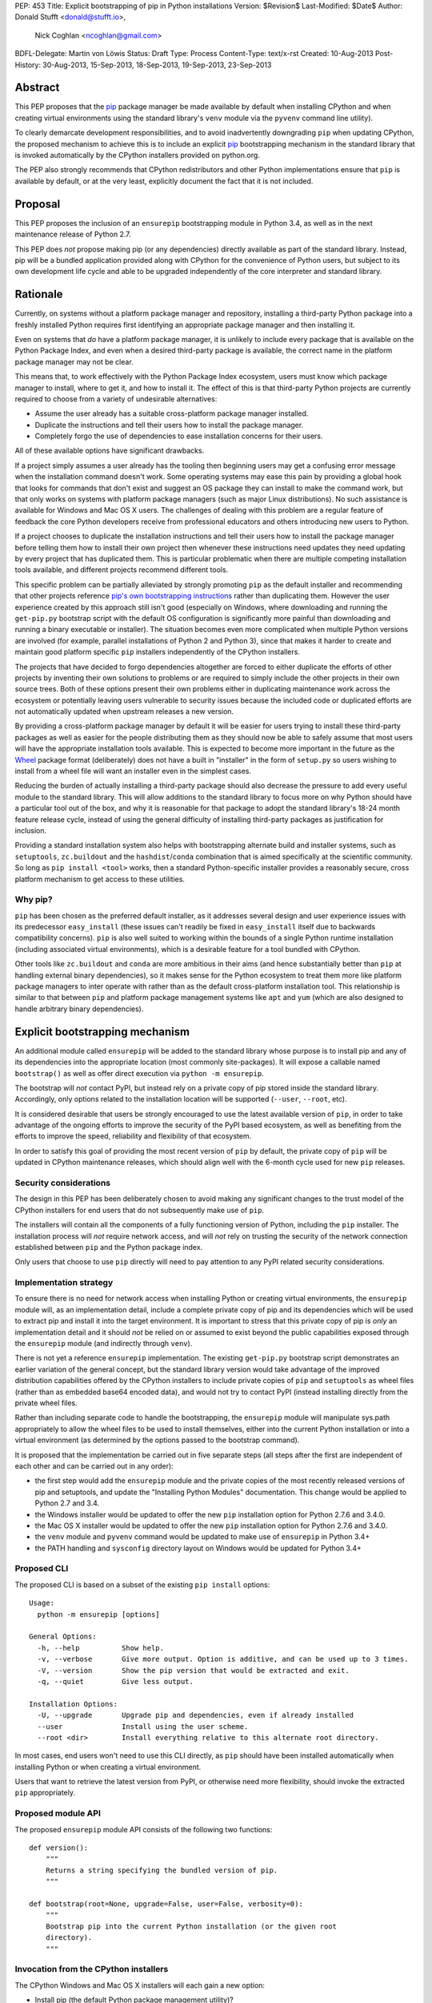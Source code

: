 PEP: 453
Title: Explicit bootstrapping of pip in Python installations
Version: $Revision$
Last-Modified: $Date$
Author: Donald Stufft <donald@stufft.io>,
        Nick Coghlan <ncoghlan@gmail.com>
BDFL-Delegate: Martin von Löwis
Status: Draft
Type: Process
Content-Type: text/x-rst
Created: 10-Aug-2013
Post-History: 30-Aug-2013, 15-Sep-2013, 18-Sep-2013, 19-Sep-2013, 23-Sep-2013


Abstract
========

This PEP proposes that the `pip`_ package manager be made available by
default when installing CPython and when creating virtual environments
using the standard library's ``venv`` module via the ``pyvenv`` command line
utility).

To clearly demarcate development responsibilities, and to avoid
inadvertently downgrading ``pip`` when updating CPython, the proposed
mechanism to achieve this is to include an explicit `pip`_ bootstrapping
mechanism in the standard library that is invoked automatically by the
CPython installers provided on python.org.

The PEP also strongly recommends that CPython redistributors and other Python
implementations ensure that ``pip`` is available by default, or
at the very least, explicitly document the fact that it is not included.


Proposal
========

This PEP proposes the inclusion of an ``ensurepip`` bootstrapping module in
Python 3.4, as well as in the next maintenance release of Python 2.7.

This PEP does *not* propose making pip (or any dependencies) directly
available as part of the standard library. Instead, pip will be a
bundled application provided along with CPython for the convenience
of Python users, but subject to its own development life cycle and able
to be upgraded independently of the core interpreter and standard library.


Rationale
=========

Currently, on systems without a platform package manager and repository,
installing a third-party Python package into a freshly installed Python
requires first identifying an appropriate package manager and then
installing it.

Even on systems that *do* have a platform package manager, it is unlikely to
include every package that is available on the Python Package Index, and
even when a desired third-party package is available, the correct name in
the platform package manager may not be clear.

This means that, to work effectively with the Python Package Index
ecosystem, users must know which package manager to install, where to get
it, and how to install it. The effect of this is that third-party Python
projects are currently required to choose from a variety of undesirable
alternatives:

* Assume the user already has a suitable cross-platform package manager
  installed.
* Duplicate the instructions and tell their users how to install the
  package manager.
* Completely forgo the use of dependencies to ease installation concerns
  for their users.

All of these available options have significant drawbacks.

If a project simply assumes a user already has the tooling then beginning
users may get a confusing error message when the installation command
doesn't work. Some operating systems may ease this pain by providing a
global hook that looks for commands that don't exist and suggest an OS
package they can install to make the command work, but that only works
on systems with platform package managers (such as major Linux
distributions). No such assistance is available for Windows and
Mac OS X users. The challenges of dealing with this problem are a
regular feature of feedback the core Python developers receive from
professional educators and others introducing new users to Python.

If a project chooses to duplicate the installation instructions and tell
their users how to install the package manager before telling them how to
install their own project then whenever these instructions need updates
they need updating by every project that has duplicated them. This is
particular problematic when there are multiple competing installation
tools available, and different projects recommend different tools.

This specific problem can be partially alleviated by strongly promoting
``pip`` as the default installer and recommending that other projects
reference `pip's own bootstrapping instructions
<http://www.pip-installer.org/en/latest/installing.html>`__ rather than
duplicating them. However the user experience created by this approach
still isn't good (especially on Windows, where downloading and running
the ``get-pip.py`` bootstrap script with the default OS configuration is
significantly more painful than downloading and running a binary executable
or installer). The situation becomes even more complicated when multiple
Python versions are involved (for example, parallel installations of
Python 2 and Python 3), since that makes it harder to create and maintain
good platform specific ``pip`` installers independently of the CPython
installers.

The projects that have decided to forgo dependencies altogether are forced
to either duplicate the efforts of other projects by inventing their own
solutions to problems or are required to simply include the other projects
in their own source trees. Both of these options present their own problems
either in duplicating maintenance work across the ecosystem or potentially
leaving users vulnerable to security issues because the included code or
duplicated efforts are not automatically updated when upstream releases a new
version.

By providing a cross-platform package manager by default it will be easier
for users trying to install these third-party packages as well as easier
for the people distributing them as they should now be able to safely assume
that most users will have the appropriate installation tools available.
This is expected to become more important in the future as the Wheel_
package format (deliberately) does not have a built in "installer" in the
form of ``setup.py`` so users wishing to install from a wheel file will want
an installer even in the simplest cases.

Reducing the burden of actually installing a third-party package should
also decrease the pressure to add every useful module to the standard
library. This will allow additions to the standard library to focus more
on why Python should have a particular tool out of the box, and why it
is reasonable for that package to adopt the standard library's 18-24 month
feature release cycle, instead of using the general difficulty of installing
third-party packages as justification for inclusion.

Providing a standard installation system also helps with bootstrapping
alternate build and installer systems, such as ``setuptools``,
``zc.buildout`` and the ``hashdist``/``conda`` combination that is aimed
specifically at the scientific community. So long as
``pip install <tool>`` works, then a standard Python-specific installer
provides a reasonably secure, cross platform mechanism to get access to
these utilities.


Why pip?
--------

``pip`` has been chosen as the preferred default installer, as it
addresses several design and user experience issues with its predecessor
``easy_install`` (these issues can't readily be fixed in ``easy_install``
itself due to backwards compatibility concerns). ``pip`` is also well suited
to working within the bounds of a single Python runtime installation
(including associated virtual environments), which is a desirable feature
for a tool bundled with CPython.

Other tools like ``zc.buildout`` and ``conda`` are more ambitious in their
aims (and hence substantially better than ``pip`` at handling external
binary dependencies), so it makes sense for the Python ecosystem to treat
them more like platform package managers to inter operate with rather than
as the default cross-platform installation tool. This relationship is
similar to that between ``pip`` and platform package management systems
like ``apt`` and ``yum`` (which are also designed to handle arbitrary
binary dependencies).


Explicit bootstrapping mechanism
================================

An additional module called ``ensurepip`` will be added to the standard
library whose purpose is to install pip and any of its dependencies into the
appropriate location (most commonly site-packages). It will expose a
callable named ``bootstrap()`` as well as offer direct execution via
``python -m ensurepip``.

The bootstrap will *not* contact PyPI, but instead rely on a private copy
of pip stored inside the standard library. Accordingly, only options
related to the installation location will be supported (``--user``,
``--root``, etc).

It is considered desirable that users be strongly encouraged to use the
latest available version of ``pip``, in order to take advantage of the
ongoing efforts to improve the security of the PyPI based ecosystem, as
well as benefiting from the efforts to improve the speed, reliability and
flexibility of that ecosystem.

In order to satisfy this goal of providing the most recent version of
``pip`` by default, the private copy of ``pip`` will be updated in CPython
maintenance releases, which should align well with the 6-month cycle used
for new ``pip`` releases.


Security considerations
-----------------------

The design in this PEP has been deliberately chosen to avoid making any
significant changes to the trust model of the CPython installers for end
users that do not subsequently make use of ``pip``.

The installers will contain all the components of a fully functioning
version of Python, including the ``pip`` installer. The installation
process will *not* require network access, and will *not* rely on
trusting the security of the network connection established between
``pip`` and the Python package index.

Only users that choose to use ``pip`` directly will need to pay
attention to any PyPI related security considerations.


Implementation strategy
-----------------------

To ensure there is no need for network access when installing Python or
creating virtual environments, the ``ensurepip`` module will, as an
implementation detail, include a complete private copy of pip and its
dependencies which will be used to extract pip and install it into the target
environment. It is important to stress that this private copy of pip is
*only* an implementation detail and it should *not* be relied on or
assumed to exist beyond the public capabilities exposed through the
``ensurepip`` module (and indirectly through ``venv``).

There is not yet a reference ``ensurepip`` implementation. The existing
``get-pip.py`` bootstrap script demonstrates an earlier variation of the
general concept, but the standard library version would take advantage of
the improved distribution capabilities offered by the CPython installers
to include private copies of ``pip`` and ``setuptools`` as wheel files
(rather than as embedded base64 encoded data), and would not try to
contact PyPI (instead installing directly from the private wheel files.

Rather than including separate code to handle the bootstrapping, the
``ensurepip`` module will manipulate sys.path appropriately to allow
the wheel files to be used to install themselves, either into the current
Python installation or into a virtual environment (as determined by the
options passed to the bootstrap command).

It is proposed that the implementation be carried out in five separate
steps (all steps after the first are independent of each other and can be
carried out in any order):

* the first step would add the ``ensurepip`` module and the private copies
  of the most recently released versions of pip and setuptools, and update
  the "Installing Python Modules" documentation. This change
  would be applied to Python 2.7 and 3.4.
* the Windows installer would be updated to offer the new ``pip``
  installation option for Python 2.7.6 and 3.4.0.
* the Mac OS X installer would be updated to offer the new ``pip``
  installation option for Python 2.7.6 and 3.4.0.
* the ``venv`` module and ``pyvenv`` command would be updated to make use
  of ``ensurepip`` in Python 3.4+
* the PATH handling and ``sysconfig`` directory layout on Windows would be
  updated for Python 3.4+


Proposed CLI
------------

The proposed CLI is based on a subset of the existing ``pip install``
options::

    Usage:
      python -m ensurepip [options]

    General Options:
      -h, --help          Show help.
      -v, --verbose       Give more output. Option is additive, and can be used up to 3 times.
      -V, --version       Show the pip version that would be extracted and exit.
      -q, --quiet         Give less output.

    Installation Options:
      -U, --upgrade       Upgrade pip and dependencies, even if already installed
      --user              Install using the user scheme.
      --root <dir>        Install everything relative to this alternate root directory.

In most cases, end users won't need to use this CLI directly, as ``pip``
should have been installed automatically when installing Python or when
creating a virtual environment.

Users that want to retrieve the latest version from PyPI, or otherwise
need more flexibility, should invoke the extracted ``pip`` appropriately.


Proposed module API
-------------------

The proposed ``ensurepip`` module API consists of the following two
functions::

    def version():
        """
        Returns a string specifying the bundled version of pip.
        """

    def bootstrap(root=None, upgrade=False, user=False, verbosity=0):
        """
        Bootstrap pip into the current Python installation (or the given root
        directory).
        """


Invocation from the CPython installers
--------------------------------------

The CPython Windows and Mac OS X installers will each gain a new option:

* Install pip (the default Python package management utility)?

This option will be checked by default.

If the option is checked, then the installer will invoke the following
command with the just installed Python::

    python -m ensurepip --upgrade

This ensures that, by default, installing or updating CPython will ensure
that the installed version of pip is at least as recent as the one included
with that version of CPython. If a newer version of pip has already been
installed then ``python -m ensurepip --upgrade`` will simply return without
doing anything.


Installing from source
----------------------

While the prebuilt binary installers will be updated to run
``python -m ensurepip`` by default, no such change will be made to the
``make install`` and ``make altinstall`` commands of the source
distribution.

``ensurepip`` itself (including the private copy of ``pip`` and its
dependencies) will still be installed normally (as it is a regular
part of the standard library), only the implicit installation of pip and
its dependencies will be skipped.

Keeping the pip bootstrapping as a separate step for ``make``-based
installations should minimize the changes CPython redistributors need to
make to their build processes. Avoiding the layer of indirection through
``make`` for the ``ensurepip`` invocation avoids any challenges
associated with determining where to install the extracted ``pip``.


Changes to virtual environments
-------------------------------

Python 3.3 included a standard library approach to virtual Python environments
through the ``venv`` module. Since its release it has become clear that very
few users have been willing to use this feature directly, in part due to the
lack of an installer present by default inside of the virtual environment.
They have instead opted to continue using the ``virtualenv`` package which
*does* include pip installed by default.

To make the ``venv`` more useful to users it will be modified to issue the
pip bootstrap by default inside of the new environment while creating it. This
will allow people the same convenience inside of the virtual environment as
this PEP provides outside of it as well as bringing the ``venv`` module closer
to feature parity with the external ``virtualenv`` package, making it a more
suitable replacement.

To handle cases where a user does not wish to have pip bootstrapped into
their virtual environment a ``--without-pip`` option will be
added.

The ``venv.EnvBuilder`` and ``venv.create`` APIs will be updated to accept
one new parameter: ``with_pip`` (defaulting to ``False``).

The new default for the module API is chosen for backwards compatibility
with the current behaviour (as it is assumed that most invocation of the
``venv`` module happens through third part tools that likely will not
want ``pip`` installed without explicitly requesting it), while the
default for the command line interface is chosen to try to ensure ``pip``
is available in most virtual environments without additional action on the
part of the end user.

This particular change will be made only for Python 3.4 and later versions.
The third-party ``virtualenv`` project will still be needed to obtain a
consistent cross-version experience in Python 3.3 and 2.7.


Documentation
-------------

The "Installing Python Modules" section of the standard library
documentation will be updated to recommend the use of the bootstrapped
`pip` installer. It will give a brief description of the most common
commands and options, but delegate to the externally maintained ``pip``
documentation for the full details.

The existing content of the module installation guide will be retained,
but under a new "Invoking distutils directly" subsection.


Bundling CA certificates with CPython
-------------------------------------

The ``ensurepip`` implementation will include the ``pip`` CA bundle along
with the rest of ``pip``. This means CPython effectively includes
a CA bundle that is used solely by ``pip`` after it has been extracted.

This is considered preferable to relying solely on the system
certificate stores, as it ensures that ``pip`` will behave the same
across all supported versions of Python, even those prior to Python 3.4
that cannot access the system certificate store on Windows.


Automatic installation of setuptools
------------------------------------

``pip`` currently depends on ``setuptools`` to handle metadata generation
during the build process, along with some other features. While work is
ongoing to reduce or eliminate this dependency, it is not clear if that
work will be complete for pip 1.5 (which is the version likely to be current
when Python 3.4.0 is released).

This PEP proposes that, if pip still requires it as a dependency,
``ensurepip`` will include a private copy of ``setuptools`` (in addition
to the private copy of ``ensurepip``). ``python -m ensurepip`` will then
install the private copy in addition to installing ``pip`` itself.

However, this behavior is officially considered an implementation
detail. Other projects which explicitly require ``setuptools`` must still
provide an appropriate dependency declaration, rather than assuming
``setuptools`` will always be installed alongside ``pip``.

Once pip is able to run ``pip install --upgrade pip`` without needing
``setuptools`` installed first, then the private copy of ``setuptools``
will be removed from ``ensurepip`` in subsequent CPython releases.


Updating the private copy of pip
--------------------------------

In order to keep up with evolutions in packaging as well as providing users
with as recent version a possible the ``ensurepip`` module will be
regularly updated to the latest versions of everything it bootstraps.

After each new ``pip`` release, and again during the preparation for any
release of Python (including feature releases), a script, provided as part
of this PEP, will be run to ensure the private copies stored in the CPython
source repository have been updated to the latest versions.


Updating the ensurepip module API and CLI
-----------------------------------------

Like ``venv`` and ``pyvenv``, the ``ensurepip`` module API and CLI
will be governed by the normal rules for the standard library: no
new features are permitted in maintenance releases.

However, the embedded components may be updated as noted above, so
the extracted ``pip`` may offer additional functionality in maintenance
releases.


Feature addition in maintenance releases
========================================

Adding a new module to the standard library in Python 2.7 maintenance releases
breaks the usual policy of "no new features in maintenance releases". However
this PEP proposes to do that because of the expected life span of 2.7 release,
it's unique status as the end of the 2.x series, the abnormal situation that
a package manager has, and the positive impact that this PEP can have *if* the
restriction is relaxed.

The primary purpose of the policy of "no new features in a maintenance release"
is to provide a stable base for users to work against where they do not need
to typically worry about the differences between any differences in the patch
release. One of the benefits of doing this is that as long as users stay
on that release they can be reasonably assured that their software will not
break. Nonetheless this PEP proposes to make an exception to that rule.

As the final release of the 2.x series, 2.7 is going to share a special place
as a release that is supported by CPython for a much longer time and it will be
supported by downstream distributors for a much longer time than that. Due to
the length of time it will be supported many projects will either need or want
to continue supporting it for a long time as well. Projects like Django, who
has historically been against adding dependencies *because* of the lack of
built in tools, are roughly looking at a ~2 year period of time at a minimum
until they can realistically begin to rely on the ecosystem outside of CPython.

It is believed that this addition does not pose a very realistic risk of any
type of regression. The proposal does not cause anything in the standard
library to use this new package, so there should be no changes in behavior
in the standard library modules. Additionally, unless their is an unlikely
collision in the ``ensurepip`` name, third party modules will also not be
importing this module in any sort of automatic or compelled fashion.

A counter argument to this is that by making this exception that it opens
up the possibility for other exceptions to be made. This is a possibility,
however the nature of this PEP should actually make this *less* likely. As new
features get added to CPython it is common for a backport module to be made
available on PyPI and with the inclusion of pip those backports can be
installed as simply as ``pip install <backportname>`` thereby actually
**strengthening** the argument against inclusion of new features in 2.7.

Essentially because of the extremely high utility of this change to the wider
Python community, especially to educators and new users, and the realistically
small chance of regression due to the inclusion of the module it is the opinion
of this PEP that it should be exempted from the rules.


Uninstallation
==============

No changes are proposed to the uninstallation process by this PEP. The
bootstrapped pip will be installed the same way as any other pip
installed packages, and will be handled in the same way as any other
post-install additions to the Python environment.

At least on Windows, that means the bootstrapped files will be
left behind after uninstallation, since those files won't be associated
with the Python MSI installer.

While the case can be made for the CPython installers clearing out these
directories automatically, changing that behaviour is considered outside
the scope of this PEP.


Script Execution on Windows
===========================

While the Windows installer was updated in Python 3.3 to optionally
make ``python`` available on the PATH, no such change was made to
include the Scripts directory. Independently of this PEP, a proposal has
also been made to rename the ``Tools\Scripts`` subdirectory to ``bin`` in
order to improve consistency with the typical script installation directory
names on \*nix systems.

Accordingly, in addition to adding the option to extract and install ``pip``
during installation, this PEP proposes that the Windows installer (and
``sysconfig``) in Python 3.4 and later be updated to:

- install scripts to PythonXY\bin rather than PythonXY\Tools\Scripts
- add PythonXY\bin to the Windows PATH (in addition to PythonXY) when the
  PATH modification option is enabled during installation

For Python 2.7, it is proposed that the only change be the one to bootstrap
``pip`` by default.

This means that, for Python 3.3, the most reliable way to invoke pip on
Windows (without tinkering manually with PATH) will actually be
``py -m pip`` (or ``py -3 -m pip`` to select the Python 3 version if both
Python 2 and 3 are installed) rather than simply calling ``pip``.

For Python 2.7 and 3.2, the most reliable mechanism will be to install the
standalone Python launcher for Windows and then use ``py -m pip`` as noted
above.

Adding the scripts directory to the system PATH would mean that ``pip``
works reliably in the "only one Python installation on the system PATH"
case, with ``py -m pip``, ``pipX``, or ``pipX.Y`` needed only to select a
non-default version in the parallel installation case (and outside a virtual
environment). This change should also make the ``pyvenv`` command substantially
easier to invoke on Windows, along with all scripts installed by ``pip``,
``easy_install`` and similar tools.

While the script invocations on recent versions of Python will run through
the Python launcher for Windows, this shouldn't cause any issues, as long
as the Python files in the Scripts directory correctly specify a Python version
in their shebang line or have an adjacent Windows executable (as
``easy_install`` and ``pip`` do).


Recommendations for Downstream Distributors
===========================================

A common source of Python installations are through downstream distributors
such as the various Linux Distributions [#ubuntu]_ [#debian]_ [#fedora]_, OSX
package managers [#homebrew]_ [#macports]_ [#fink]_, or Python-specific tools
[#conda]_. In order to provide a consistent, user-friendly experience to all
users of Python regardless of how they attained Python this PEP recommends and
asks that downstream distributors:

* Ensure that whenever Python is installed pip is also installed.

  * This may take the form of separate packages with dependencies on each
    other so that installing the Python package installs the pip package
    and installing the pip package installs the Python package.
  * Another reasonable way to implement this is to package pip separately but
    ensure that there is some sort of global hook that will recommend
    installing the separate pip package when a user executes ``pip`` without
    it being installed. Systems that choose this option should ensure that
    the ``pyvenv`` command still installs pip into the virtual environment
    by default, but may modify the ``ensurepip`` module in the system Python
    installation to redirect to the platform provided mechanism when
    installing ``pip`` globally.

* Do not remove the bundled copy of pip.

  * This is required for installation of pip into a virtual environment by the
    ``venv`` module.
  * This is similar to the existing ``virtualenv`` package for which many
    downstream distributors have already made exception to the common
    "debundling" policy.
  * This does mean that if ``pip`` needs to be updated due to a security
    issue, so does the private copy in the ``ensurepip`` bootstrap module
  * However, altering the private copy of pip to remove the embedded
    CA certificate bundle and rely on the system CA bundle instead is a
    reasonable change.

* Migrate build systems to utilize `pip`_ and `Wheel`_ instead of directly
  using ``setup.py``.

  * This will ensure that downstream packages can more easily utilize the
    new metadata formats which may not have a ``setup.py``.

* Ensure that all features of this PEP continue to work with any modifications
  made to the redistributed version of Python.

  * Checking the version of pip that will be bootstrapped using
    ``python -m ensurepip --version`` or ``ensurepip.version()``.
  * Installation of pip into a global or virtual python environment using
    ``python -m ensurepip`` or ``ensurepip.bootstrap()``.
  * ``pip install --upgrade pip`` in a global installation should not affect
    any already created virtual environments (but is permitted to affect
    future virtual environments, even though it will not do so when using
    the upstream version of ``ensurepip``).
  * ``pip install --upgrade pip`` in a virtual environment should not affect
    the global installation.

In the event that a Python redistributor chooses *not* to follow these
recommendations, we request that they explicitly document this fact and
provide their users with suitable guidance on translating upstream ``pip``
based installation instructions into something appropriate for the platform.

Other Python implementations are also encouraged to follow these guidelines
where applicable.


Policies & Governance
=====================

The maintainers of the bootstrapped software and the CPython core team will
work together in order to address the needs of both. The bootstrapped
software will still remain external to CPython and this PEP does not
include CPython subsuming the development responsibilities or design
decisions of the bootstrapped software. This PEP aims to decrease the
burden on end users wanting to use third-party packages and the
decisions inside it are pragmatic ones that represent the trust that the
Python community has already placed in the Python Packaging Authority as
the authors and maintainers of ``pip``, ``setuptools``, PyPI, ``virtualenv``
and other related projects.


Backwards Compatibility
-----------------------

The public API and CLI of the ``ensurepip`` module itself will fall under
the typical backwards compatibility policy of Python for its standard
library. The externally developed software that this PEP bundles does not.

Most importantly, this means that the bootstrapped version of pip may gain
new features in CPython maintenance releases, and pip continues to operate on
its own 6 month release cycle rather than CPython's 18-24 month cycle.


Security Releases
-----------------

Any security update that affects the ``ensurepip`` module will be shared
prior to release with the Python Security Response Team
(security@python.org). The PSRT will then decide if the reported issue
warrants a security release of CPython with an updated private copy of
``pip``.


Appendix: Rejected Proposals
============================


Automatically contacting PyPI when bootstrapping pip
----------------------------------------------------

Earlier versions of this PEP called the bootstrapping module ``getpip`` and
defaulted to downloading and installing ``pip`` from PyPI, with the private
copy used only as a fallback option or when explicitly requested.

This resulted in several complex edge cases, along with difficulties in
defining a clean API and CLI for the bootstrap module. It also significantly
altered the default trust model for the binary installers published on
python.org, as end users would need to explicitly *opt-out* of trusting
the security of the PyPI ecosystem (rather than opting in to it by
explicitly invoking ``pip`` following installation).

As a result, the PEP was simplified to the current design, where the
bootstrapping *always* uses the private copy of ``pip``. Contacting PyPI
is now always an explicit separate step, with direct access to the full
pip interface.


Implicit bootstrap
------------------

`PEP439`_, the predecessor for this PEP, proposes its own solution. Its
solution involves shipping a fake ``pip`` command that when executed would
implicitly bootstrap and install pip if it does not already exist. This has
been rejected because it is too "magical". It hides from the end user when
exactly the pip command will be installed or that it is being installed at
all. It also does not provide any recommendations or considerations towards
downstream packagers who wish to manage the globally installed pip through
the mechanisms typical for their system.

The implicit bootstrap mechanism also ran into possible permissions issues,
if a user inadvertently attempted to bootstrap pip without write access to
the appropriate installation directories.


Including pip directly in the standard library
----------------------------------------------

Similar to this PEP is the proposal of just including pip in the standard
library. This would ensure that Python always includes pip and fixes all of the
end user facing problems with not having pip present by default. This has been
rejected because we've learned, through the inclusion and history of
``distutils`` in the standard library, that losing the ability to update the
packaging tools independently can leave the tooling in a state of constant
limbo. Making it unable to ever reasonably evolve in a time frame that actually
affects users as any new features will not be available to the general
population for *years*.

Allowing the packaging tools to progress separately from the Python release
and adoption schedules allows the improvements to be used by *all* members
of the Python community and not just those able to live on the bleeding edge
of Python releases.

There have also been issues in the past with the "dual maintenance" problem
if a project continues to be maintained externally while *also* having a
fork maintained in the standard library. Since external maintenance of
``pip`` will always be needed to support earlier Python versions, the
proposed bootstrapping mechanism will becoming the explicit responsibility
of the CPython core developers (assisted by the pip developers), while
pip issues reported to the CPython tracker will be migrated to the pip
issue tracker. There will no doubt still be some user confusion over which
tracker to use, but hopefully less than has been seen historically when
including complete public copies of third-party projects in the standard
library.

The approach described in this PEP also avoids some technical issues
related to handling CPython maintenance updates when pip has been
independently updated to a more recent version. The proposed pip-based
bootstrapping mechanism handles that automatically, since pip and the
system installer never get into a fight about who owns the pip
installation (it is always managed through pip, either directly, or
indirectly via the ``ensurepip`` bootstrap module).

Finally, the separate bootstrapping step means it also easy to avoid
installing ``pip`` at all if end users so desire. This is often the case
if integrators are using system packages to handle installation of
components written in multiple languages using a common set of tools.


Defaulting to --user installation
---------------------------------

Some consideration was given to bootstrapping pip into the per-user
site-packages directory by default. However, this behavior would be
surprising (as it differs from the default behavior of pip itself)
and is also not currently considered reliable (there are some edge cases
which are not handled correctly when pip is installed into the user
site-packages directory rather than the system site-packages).


.. _Wheel: http://www.python.org/dev/peps/pep-0427/
.. _pip: http://www.pip-installer.org
.. _setuptools: https://pypi.python.org/pypi/setuptools
.. _PEP439: http://www.python.org/dev/peps/pep-0439/


References
==========

.. [1] Discussion thread 1 (distutils-sig)
   (https://mail.python.org/pipermail/distutils-sig/2013-August/022529.html)

.. [2] Discussion thread 2 (distutils-sig)
   (https://mail.python.org/pipermail/distutils-sig/2013-September/022702.html)

.. [3] Discussion thread 3 (python-dev)
   (https://mail.python.org/pipermail/python-dev/2013-September/128723.html)

.. [4] Discussion thread 4 (python-dev)
   (https://mail.python.org/pipermail/python-dev/2013-September/128780.html)

.. [#ubuntu] `Ubuntu <http://www.ubuntu.com/>`
.. [#debian] `Debian <http://www.debian.org>`
.. [#fedora] `Fedora <https://fedoraproject.org/>`
.. [#homebrew] `Homebrew <http://brew.sh/>`
.. [#macports] `MacPorts <http://macports.org>`
.. [#fink] `Fink <http://finkproject.org>`
.. [#conda] `Conda <http://www.continuum.io/blog/conda>`

Copyright
=========

This document has been placed in the public domain.



..
   Local Variables:
   mode: indented-text
   indent-tabs-mode: nil
   sentence-end-double-space: t
   fill-column: 70
   coding: utf-8
   End:
